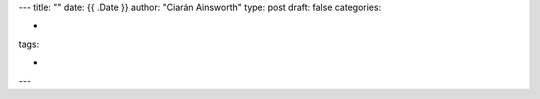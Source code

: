 ---
title: ""
date: {{ .Date }}
author: "Ciarán Ainsworth"
type: post
draft: false
categories:

-

tags:

-
---

